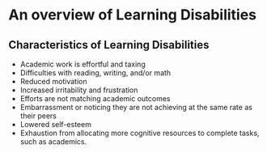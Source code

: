 * An overview of Learning Disabilities
  :PROPERTIES:
  :CUSTOM_ID: an-overview-of-learning-disabilities
  :END:

** Characteristics of Learning Disabilities
   :PROPERTIES:
   :CUSTOM_ID: characteristics-of-learning-disabilities
   :END:

- Academic work is effortful and taxing
- Difficulties with reading, writing, and/or math
- Reduced motivation
- Increased irritability and frustration
- Efforts are not matching academic outcomes
- Embarrassment or noticing they are not achieving at the same rate as
  their peers
- Lowered self-esteem
- Exhaustion from allocating more cognitive resources to complete tasks,
  such as academics.
